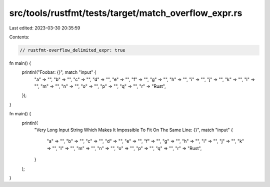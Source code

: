 src/tools/rustfmt/tests/target/match_overflow_expr.rs
=====================================================

Last edited: 2023-03-30 20:35:59

Contents:

.. code-block:: rs

    // rustfmt-overflow_delimited_expr: true

fn main() {
    println!("Foobar: {}", match "input" {
        "a" => "",
        "b" => "",
        "c" => "",
        "d" => "",
        "e" => "",
        "f" => "",
        "g" => "",
        "h" => "",
        "i" => "",
        "j" => "",
        "k" => "",
        "l" => "",
        "m" => "",
        "n" => "",
        "o" => "",
        "p" => "",
        "q" => "",
        "r" => "Rust",
    });
}

fn main() {
    println!(
        "Very Long Input String Which Makes It Impossible To Fit On The Same Line: {}",
        match "input" {
            "a" => "",
            "b" => "",
            "c" => "",
            "d" => "",
            "e" => "",
            "f" => "",
            "g" => "",
            "h" => "",
            "i" => "",
            "j" => "",
            "k" => "",
            "l" => "",
            "m" => "",
            "n" => "",
            "o" => "",
            "p" => "",
            "q" => "",
            "r" => "Rust",
        }
    );
}


